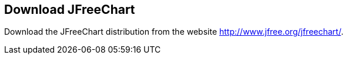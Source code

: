 [[download]]
== Download JFreeChart
	
Download the JFreeChart distribution from the website http://www.jfree.org/jfreechart/.	

